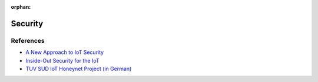 :orphan:


Security
========

References
----------

-  `A New Approach to IoT
   Security <http://www.pubnub.com/static/papers/IoT_Security_Whitepaper_Final.pdf>`__
-  `Inside-Out Security for the
   IoT <https://www.altera.com/solutions/technology/system-design/articles/_2014/security-iot.smartphone.highResolutionDisplay.html>`__
-  `TUV SUD IoT Honeynet Project (in
   German) <http://www.tuev-sued.de/tuev-sued-konzern/presse/pressemeldungen/potenzielle-angreifer-sind-ueberall>`__
